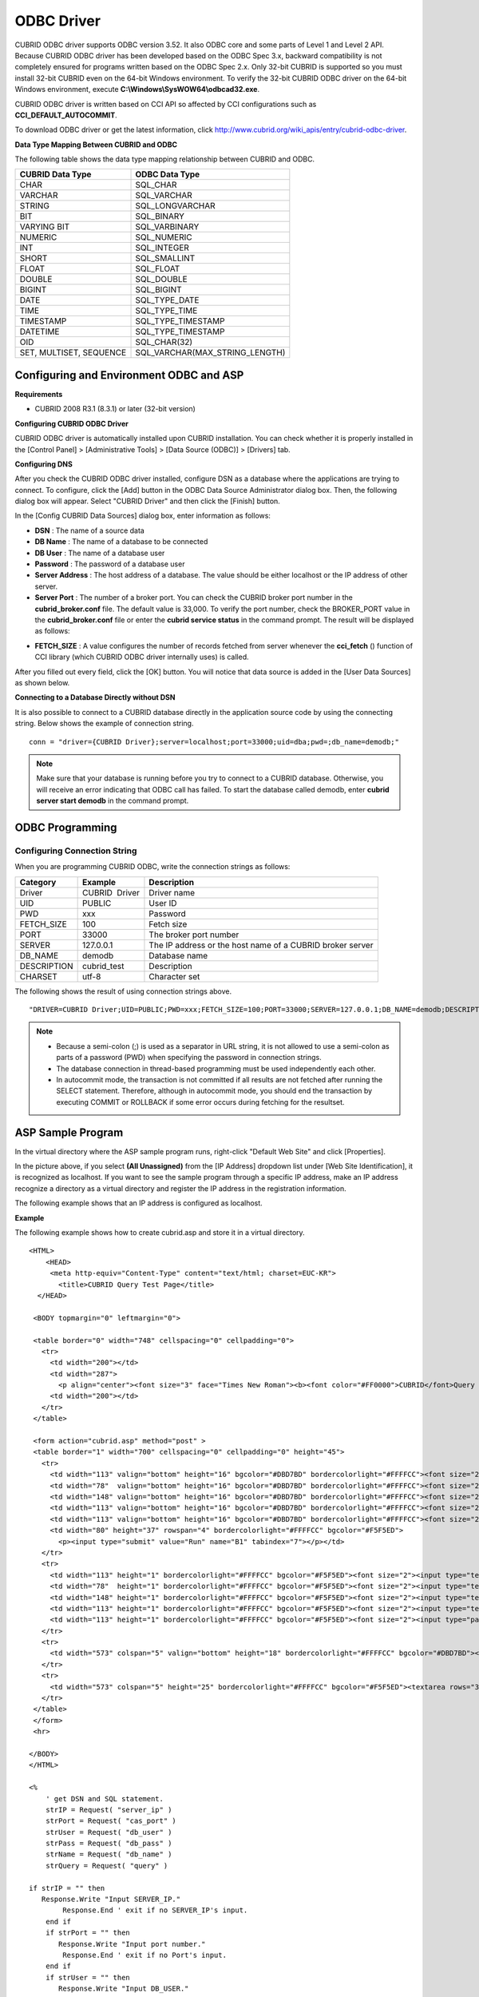 ***********
ODBC Driver
***********

CUBRID ODBC driver supports ODBC version 3.52. It also ODBC core and some parts of Level 1 and Level 2 API. Because CUBRID ODBC driver has been developed based on the ODBC Spec 3.x, backward compatibility is not completely ensured for programs written based on the ODBC Spec 2.x. Only 32-bit CUBRID is supported so you must install 32-bit CUBRID even on the 64-bit Windows environment. To verify the 32-bit CUBRID ODBC driver on the 64-bit Windows environment, execute **C:\\Windows\\SysWOW64\\odbcad32.exe**.

CUBRID ODBC driver is written based on CCI API so affected by CCI configurations such as **CCI_DEFAULT_AUTOCOMMIT**.

To download ODBC driver or get the latest information, click http://www.cubrid.org/wiki_apis/entry/cubrid-odbc-driver.

**Data Type Mapping Between CUBRID and ODBC**

The following table shows the data type mapping relationship between CUBRID and ODBC.

+-------------------------+--------------------------------+
| CUBRID Data Type        | ODBC Data Type                 |
+=========================+================================+
| CHAR                    | SQL_CHAR                       |
+-------------------------+--------------------------------+
| VARCHAR                 | SQL_VARCHAR                    |
+-------------------------+--------------------------------+
| STRING                  | SQL_LONGVARCHAR                |
+-------------------------+--------------------------------+
| BIT                     | SQL_BINARY                     |
+-------------------------+--------------------------------+
| VARYING BIT             | SQL_VARBINARY                  |
+-------------------------+--------------------------------+
| NUMERIC                 | SQL_NUMERIC                    |
+-------------------------+--------------------------------+
| INT                     | SQL_INTEGER                    |
+-------------------------+--------------------------------+
| SHORT                   | SQL_SMALLINT                   |
+-------------------------+--------------------------------+
| FLOAT                   | SQL_FLOAT                      |
+-------------------------+--------------------------------+
| DOUBLE                  | SQL_DOUBLE                     |
+-------------------------+--------------------------------+
| BIGINT                  | SQL_BIGINT                     |
+-------------------------+--------------------------------+
| DATE                    | SQL_TYPE_DATE                  |
+-------------------------+--------------------------------+
| TIME                    | SQL_TYPE_TIME                  |
+-------------------------+--------------------------------+
| TIMESTAMP               | SQL_TYPE_TIMESTAMP             |
+-------------------------+--------------------------------+
| DATETIME                | SQL_TYPE_TIMESTAMP             |
+-------------------------+--------------------------------+
| OID                     | SQL_CHAR(32)                   |
+-------------------------+--------------------------------+
| SET, MULTISET, SEQUENCE | SQL_VARCHAR(MAX_STRING_LENGTH) |
+-------------------------+--------------------------------+

Configuring and Environment ODBC and ASP
========================================

**Requirements**

*   CUBRID 2008 R3.1 (8.3.1) or later (32-bit version)

**Configuring CUBRID ODBC Driver**

CUBRID ODBC driver is automatically installed upon CUBRID installation. You can check whether it is properly installed in the [Control Panel] > [Administrative Tools] > [Data Source (ODBC)] > [Drivers] tab.

.. image:: /images/image77.png

**Configuring DNS**

After you check the CUBRID ODBC driver installed, configure DSN as a database where the applications are trying to connect. To configure, click the [Add] button in the ODBC Data Source Administrator dialog box. Then, the following dialog box will appear. Select "CUBRID Driver" and then click the [Finish] button.

.. image:: /images/image78.png

In the [Config CUBRID Data Sources] dialog box, enter information as follows:

.. image:: /images/image79.png

*   **DSN** : The name of a source data
*   **DB Name** : The name of a database to be connected
*   **DB User** : The name of a database user
*   **Password** : The password of a database user
*   **Server Address** : The host address of a database. The value should be either localhost or the IP address of other server.
*   **Server Port** : The number of a broker port. You can check the CUBRID broker port number in the **cubrid_broker.conf** file. The default value is 33,000. To verify the port number, check the BROKER_PORT value in the **cubrid_broker.conf** file or enter the **cubrid service status** in the command prompt. The result will be displayed as follows:

.. image:: /images/image80.png

*   **FETCH_SIZE** : A value configures the number of records fetched from server whenever the **cci_fetch** () function of CCI library (which CUBRID ODBC driver internally uses) is called.

After you filled out every field, click the [OK] button. You will notice that data source is added in the [User Data Sources] as shown below.

.. image:: /images/image81.png

**Connecting to a Database Directly without DSN**

It is also possible to connect to a CUBRID database directly in the application source code by using the connecting string. Below shows the example of connection string. ::

    conn = "driver={CUBRID Driver};server=localhost;port=33000;uid=dba;pwd=;db_name=demodb;"

.. note::

    Make sure that your database is running before you try to connect to a CUBRID database. Otherwise, you will receive an error indicating that ODBC call has failed. To start the database called demodb, enter **cubrid server start demodb** in the command prompt.

ODBC Programming
================

Configuring Connection String
-----------------------------

When you are programming CUBRID ODBC, write the connection strings as follows:

+--------------+----------------+-----------------------------------------------------------+
| Category     | Example        | Description                                               |
+==============+================+===========================================================+
| Driver       | CUBRID  Driver | Driver name                                               |
+--------------+----------------+-----------------------------------------------------------+
| UID          | PUBLIC         | User ID                                                   |
+--------------+----------------+-----------------------------------------------------------+
| PWD          | xxx            | Password                                                  |
+--------------+----------------+-----------------------------------------------------------+
| FETCH_SIZE   | 100            | Fetch size                                                |
+--------------+----------------+-----------------------------------------------------------+
| PORT         | 33000          | The broker port number                                    |
+--------------+----------------+-----------------------------------------------------------+
| SERVER       | 127.0.0.1      | The IP address or the host name of a CUBRID broker server |
+--------------+----------------+-----------------------------------------------------------+
| DB_NAME      | demodb         | Database name                                             |
+--------------+----------------+-----------------------------------------------------------+
| DESCRIPTION  | cubrid_test    | Description                                               |
+--------------+----------------+-----------------------------------------------------------+
| CHARSET      | utf-8          | Character set                                             |
+--------------+----------------+-----------------------------------------------------------+

The following shows the result of using connection strings above. ::

    "DRIVER=CUBRID Driver;UID=PUBLIC;PWD=xxx;FETCH_SIZE=100;PORT=33000;SERVER=127.0.0.1;DB_NAME=demodb;DESCRIPTION=cubrid_test;CHARSET=utf-8"

.. note::

    *   Because a semi-colon (;) is used as a separator in URL string, it is not allowed to use a semi-colon as parts of a password (PWD) when specifying the password in connection strings.
    *   The database connection in thread-based programming must be used independently each other.
    *   In autocommit mode, the transaction is not committed if all results are not fetched after running the SELECT statement. Therefore, although in autocommit mode, you should end the transaction by executing COMMIT or ROLLBACK if some error occurs during fetching for the resultset.

ASP Sample Program
==================

In the virtual directory where the ASP sample program runs, right-click "Default Web Site" and click [Properties].

.. image:: /images/image82.png

In the picture above, if you select **(All Unassigned)** from the [IP Address] dropdown list under [Web Site Identification], it is recognized as localhost. If you want to see the sample program through a specific IP address, make an IP address recognize a directory as a virtual directory and register the IP address in the registration information.

The following example shows that an IP address is configured as localhost.

**Example**

The following example shows how to create cubrid.asp and store it in a virtual directory. ::

    <HTML>
        <HEAD>
         <meta http-equiv="Content-Type" content="text/html; charset=EUC-KR">
           <title>CUBRID Query Test Page</title>
      </HEAD>

     <BODY topmargin="0" leftmargin="0">
       
     <table border="0" width="748" cellspacing="0" cellpadding="0">
       <tr>
         <td width="200"></td>
         <td width="287">
           <p align="center"><font size="3" face="Times New Roman"><b><font color="#FF0000">CUBRID</font>Query Test</b></font></td>
         <td width="200"></td>
       </tr>
     </table>

     <form action="cubrid.asp" method="post" >
     <table border="1" width="700" cellspacing="0" cellpadding="0" height="45">
       <tr>
         <td width="113" valign="bottom" height="16" bgcolor="#DBD7BD" bordercolorlight="#FFFFCC"><font size="2">SERVER IP</font></td>
         <td width="78"  valign="bottom" height="16" bgcolor="#DBD7BD" bordercolorlight="#FFFFCC"><font size="2">Broker PORT</font></td>
         <td width="148" valign="bottom" height="16" bgcolor="#DBD7BD" bordercolorlight="#FFFFCC"><font size="2">DB NAME</font></td>
         <td width="113" valign="bottom" height="16" bgcolor="#DBD7BD" bordercolorlight="#FFFFCC"><font size="2">DB USER</font></td>
         <td width="113" valign="bottom" height="16" bgcolor="#DBD7BD" bordercolorlight="#FFFFCC"><font size="2">DB PASS</font></td>
         <td width="80" height="37" rowspan="4" bordercolorlight="#FFFFCC" bgcolor="#F5F5ED">　
           <p><input type="submit" value="Run" name="B1" tabindex="7"></p></td>
       </tr>
       <tr>
         <td width="113" height="1" bordercolorlight="#FFFFCC" bgcolor="#F5F5ED"><font size="2"><input type="text" name="server_ip" size="20" tabindex="1" maxlength="15" value="<%=Request("server_ip")%>"></font></td>
         <td width="78"  height="1" bordercolorlight="#FFFFCC" bgcolor="#F5F5ED"><font size="2"><input type="text" name="cas_port" size="15" tabindex="2" maxlength="6" value="<%=Request("cas_port")%>"></font></td>
         <td width="148" height="1" bordercolorlight="#FFFFCC" bgcolor="#F5F5ED"><font size="2"><input type="text" name="db_name" size="20" tabindex="3" maxlength="20" value="<%=Request("db_name")%>"></font></td>
         <td width="113" height="1" bordercolorlight="#FFFFCC" bgcolor="#F5F5ED"><font size="2"><input type="text" name="db_user" size="15" tabindex="4" value="<%=Request("db_user")%>"></font></td>
         <td width="113" height="1" bordercolorlight="#FFFFCC" bgcolor="#F5F5ED"><font size="2"><input type="password" name="db_pass" size="15" tabindex="5" value="<%=Request("db_pass")%>"></font></td>
       </tr>
       <tr>
         <td width="573" colspan="5" valign="bottom" height="18" bordercolorlight="#FFFFCC" bgcolor="#DBD7BD"><font size="2">QUERY</font></td>
       </tr>
       <tr>
         <td width="573" colspan="5" height="25" bordercolorlight="#FFFFCC" bgcolor="#F5F5ED"><textarea rows="3" name="query" cols="92" tabindex="6"><%=Request("query")%></textarea></td>
       </tr>
     </table>
     </form>
     <hr>

    </BODY>
    </HTML>

    <%
        ' get DSN and SQL statement.
        strIP = Request( "server_ip" )
        strPort = Request( "cas_port" )
        strUser = Request( "db_user" )
        strPass = Request( "db_pass" )
        strName = Request( "db_name" )
        strQuery = Request( "query" )
       
    if strIP = "" then
       Response.Write "Input SERVER_IP."
            Response.End ' exit if no SERVER_IP's input.
        end if
        if strPort = "" then
           Response.Write "Input port number."
            Response.End ' exit if no Port's input.
        end if
        if strUser = "" then
           Response.Write "Input DB_USER."
            Response.End ' exit if no DB_User's input.
        end if
        if strName = "" then
           Response.Write "Input DB_NAME"
            Response.End ' exit if no DB_NAME's input.
        end if
        if strQuery = "" then
           Response.Write "Input the query you want"
            Response.End ' exit if no query's input.
        end if
     ' create connection object.
      strDsn = "driver={CUBRID Driver};server=" & strIP & ";port=" & strPort & ";uid=" & strUser & ";pwd=" & strPass & ";db_name=" & strName & ";"
    ' DB connection.
    Set DBConn = Server.CreateObject("ADODB.Connection")
           DBConn.Open strDsn
        ' run SQL.
        Set rs = DBConn.Execute( strQuery )
        ' show the message by SQL.
        if InStr(Ucase(strQuery),"INSERT")>0 then
            Response.Write "A record is added."
            Response.End
        end if
           
        if InStr(Ucase(strQuery),"DELETE")>0  then
            Response.Write "A record is deleted."
            Response.End
        end if
           
        if InStr(Ucase(strQuery),"UPDATE")>0  then
            Response.Write "A record is updated."
            Response.End
        end if   
    %>
    <table>
    <%   
        ' show the field name.
        Response.Write "<tr bgColor=#f3f3f3>"
        For index =0 to ( rs.fields.count-1 )
            Response.Write "<td><b>" & rs.fields(index).name & "</b></td>"
        Next
        Response.Write "</tr>"
        ' show the field value
        Do While Not rs.EOF
            Response.Write "<tr bgColor=#f3f3f3>"
            For index =0 to ( rs.fields.count-1 )
                Response.Write "<td>" & rs(index) & "</td>"
            Next
            Response.Write "</tr>"
                  
            rs.MoveNext
        Loop
    %>
    <% 
        set  rs = nothing
    %>
    </table>

You can check the result of the sample program by connecting to http://localhost/cubrid.asp. When you execute the ASP sample code above, you will get the following output. Enter an appropriate value in each field, enter the query statement in the Query field, and click [Run]. The query result will be displayed at the lower part of the page.

.. image:: /images/image83.png
 
ODBC API
========

For ODBC API, see ODBC API Reference ( http://msdn.microsoft.com/en-us/library/windows/desktop/ms714562%28v=vs.85%29.aspx ) on the MSDN page. See the table below to get information about the list of functions, ODBC Spec version, and compatibility that CUBRID supports.

+---------------------+------------------------+--------------------------+--------------------------+
| API                 | Version Introduced     | Standards Compliance     | Support                  |
+=====================+========================+==========================+==========================+
| SQLAllocHandle      | 3.0                    | ISO 92                   | YES                      |
+---------------------+------------------------+--------------------------+--------------------------+
| SQLBindCol          | 1.0                    | ISO 92                   | YES                      |
+---------------------+------------------------+--------------------------+--------------------------+
| SQLBindParameter    | 2.0                    | ODBC                     | YES                      |
+---------------------+------------------------+--------------------------+--------------------------+
| SQLBrowseConnect    | 1.0                    | ODBC                     | NO                       |
+---------------------+------------------------+--------------------------+--------------------------+
| SQLBulkOperations   | 3.0                    | ODBC                     | YES                      |
+---------------------+------------------------+--------------------------+--------------------------+
| SQLCancel           | 1.0                    | ISO 92                   | YES                      |
+---------------------+------------------------+--------------------------+--------------------------+
| SQLCloseCursor      | 3.0                    | ISO 92                   | YES                      |
+---------------------+------------------------+--------------------------+--------------------------+
| SQLColAttribute     | 3.0                    | ISO 92                   | YES                      |
+---------------------+------------------------+--------------------------+--------------------------+
| SQLColumnPrivileges | 1.0                    | ODBC                     | NO                       |
+---------------------+------------------------+--------------------------+--------------------------+
| SQLColumns          | 1.0                    | X/Open                   | YES                      |
+---------------------+------------------------+--------------------------+--------------------------+
| SQLConnect          | 1.0                    | ISO 92                   | YES                      |
+---------------------+------------------------+--------------------------+--------------------------+
| SQLCopyDesc         | 3.0                    | ISO 92                   | YES                      |
+---------------------+------------------------+--------------------------+--------------------------+
| SQLDescribeCol      | 1.0                    | ISO 92                   | YES                      |
+---------------------+------------------------+--------------------------+--------------------------+
| SQLDescribeParam    | 1.0                    | ODBC                     | NO                       |
+---------------------+------------------------+--------------------------+--------------------------+
| SQLDisconnect       | 1.0                    | ISO 92                   | YES                      |
+---------------------+------------------------+--------------------------+--------------------------+
| SQLDriverConnect    | 1.0                    | ODBC                     | YES                      |
+---------------------+------------------------+--------------------------+--------------------------+
| SQLEndTran          | 3.0                    | ISO 92                   | YES                      |
+---------------------+------------------------+--------------------------+--------------------------+
| SQLExecDirect       | 1.0                    | ISO 92                   | YES                      |
+---------------------+------------------------+--------------------------+--------------------------+
| SQLExecute          | 1.0                    | ISO 92                   | YES                      |
+---------------------+------------------------+--------------------------+--------------------------+
| SQLFetch            | 1.0                    | ISO 92                   | YES                      |
+---------------------+------------------------+--------------------------+--------------------------+
| SQLFetchScroll      | 3.0                    | ISO 92                   | YES                      |
+---------------------+------------------------+--------------------------+--------------------------+
| SQLForeignKeys      | 1.0                    | ODBC                     | YES (2008 R3.1 or later) |
+---------------------+------------------------+--------------------------+--------------------------+
| SQLFreeHandle       | 3.0                    | ISO 92                   | YES                      |
+---------------------+------------------------+--------------------------+--------------------------+
| SQLFreeStmt         | 1.0                    | ISO 92                   | YES                      |
+---------------------+------------------------+--------------------------+--------------------------+
| SQLGetConnectAttr   | 3.0                    | ISO 92                   | YES                      |
+---------------------+------------------------+--------------------------+--------------------------+
| SQLGetCursorName    | 1.0                    | ISO 92                   | YES                      |
+---------------------+------------------------+--------------------------+--------------------------+
| SQLGetData          | 1.0                    | ISO 92                   | YES                      |
+---------------------+------------------------+--------------------------+--------------------------+
| SQLGetDescField     | 3.0                    | ISO 92                   | YES                      |
+---------------------+------------------------+--------------------------+--------------------------+
| SQLGetDescRec       | 3.0                    | ISO 92                   | YES                      |
+---------------------+------------------------+--------------------------+--------------------------+
| SQLGetDiagField     | 3.0                    | ISO 92                   | YES                      |
+---------------------+------------------------+--------------------------+--------------------------+
| SQLGetDiagRec       | 3.0                    | ISO 92                   | YES                      |
+---------------------+------------------------+--------------------------+--------------------------+
| SQLGetEnvAttr       | 3.0                    | ISO 92                   | YES                      |
+---------------------+------------------------+--------------------------+--------------------------+
| SQLGetFunctions     | 1.0                    | ISO 92                   | YES                      |
+---------------------+------------------------+--------------------------+--------------------------+
| SQLGetInfo          | 1.0                    | ISO 92                   | YES                      |
+---------------------+------------------------+--------------------------+--------------------------+
| SQLGetStmtAttr      | 3.0                    | ISO 92                   | YES                      |
+---------------------+------------------------+--------------------------+--------------------------+
| SQLGetTypeInfo      | 1.0                    | ISO 92                   | YES                      |
+---------------------+------------------------+--------------------------+--------------------------+
| SQLMoreResults      | 1.0                    | ODBC                     | YES                      |
+---------------------+------------------------+--------------------------+--------------------------+
| SQLNativeSql        | 1.0                    | ODBC                     | YES                      |
+---------------------+------------------------+--------------------------+--------------------------+
| SQLNumParams        | 1.0                    | ISO 92                   | YES                      |
+---------------------+------------------------+--------------------------+--------------------------+
| SQLNumResultCols    | 1.0                    | ISO 92                   | YES                      |
+---------------------+------------------------+--------------------------+--------------------------+
| SQLParamData        | 1.0                    | ISO 92                   | YES                      |
+---------------------+------------------------+--------------------------+--------------------------+
| SQLPrepare          | 1.0                    | ISO 92                   | YES                      |
+---------------------+------------------------+--------------------------+--------------------------+
| SQLPrimaryKeys      | 1.0                    | ODBC                     | YES (2008 R3.1 or later) |
+---------------------+------------------------+--------------------------+--------------------------+
| SQLProcedureColumns | 1.0                    | ODBC                     | YES (2008 R3.1 or later) |
+---------------------+------------------------+--------------------------+--------------------------+
| SQLProcedures       | 1.0                    | ODBC                     | YES (2008 R3.1 or later) |
+---------------------+------------------------+--------------------------+--------------------------+
| SQLPutData          | 1.0                    | ISO 92                   | YES                      |
+---------------------+------------------------+--------------------------+--------------------------+
| SQLRowCount         | 1.0                    | ISO 92                   | YES                      |
+---------------------+------------------------+--------------------------+--------------------------+
| SQLSetConnectAttr   | 3.0                    | ISO 92                   | YES                      |
+---------------------+------------------------+--------------------------+--------------------------+
| SQLSetCursorName    | 1.0                    | ISO 92                   | YES                      |
+---------------------+------------------------+--------------------------+--------------------------+
| SQLSetDescField     | 3.0                    | ISO 92                   | YES                      |
+---------------------+------------------------+--------------------------+--------------------------+
| SQLSetDescRec       | 3.0                    | ISO 92                   | YES                      |
+---------------------+------------------------+--------------------------+--------------------------+
| SQLSetEnvAttr       | 3.0                    | ISO 92                   | NO                       |
+---------------------+------------------------+--------------------------+--------------------------+
| SQLSetPos           | 1.0                    | ODBC                     | YES                      |
+---------------------+------------------------+--------------------------+--------------------------+
| SQLSetStmtAttr      | 3.0                    | ISO 92                   | YES                      |
+---------------------+------------------------+--------------------------+--------------------------+
| SQLSpecialColumns   | 1.0                    | X/Open                   | YES                      |
+---------------------+------------------------+--------------------------+--------------------------+
| SQLStatistics       | 1.0                    | ISO 92                   | YES                      |
+---------------------+------------------------+--------------------------+--------------------------+
| SQLTablePrivileges  | 1.0                    | ODBC                     | YES (2008 R3.1 or later) |
+---------------------+------------------------+--------------------------+--------------------------+
| SQLTables           | 1.0                    | X/Open                   | YES                      |
+---------------------+------------------------+--------------------------+--------------------------+

Backward compatibility is not supported for some CUBRID functions. Refer to information in the mapping table below to change unsupported functions into appropriate ones.

+---------------------------+------------------------+
| ODBC 2.x Functions        | ODBC 3.x Functions     |
+===========================+========================+
| SQLAllocConnect           | SQLAllocHandle         |
+---------------------------+------------------------+
| SQLAllocEnv               | SQLAllocHandle         |
+---------------------------+------------------------+
| SQLAllocStmt              | SQLAllocHandle         |
+---------------------------+------------------------+
| SQLBindParam              | SQLBindParameter       |
+---------------------------+------------------------+
| SQLColAttributes          | SQLColAttribute        |
+---------------------------+------------------------+
| SQLError                  | SQLGetDiagRec          |
+---------------------------+------------------------+
| SQLFreeConnect            | SQLFreeHandle          |
+---------------------------+------------------------+
| SQLFreeEnv                | SQLFreeHandle          |
+---------------------------+------------------------+
| SQLFreeStmt with SQL_DROP | SQLFreeHandle          |
+---------------------------+------------------------+
| SQLGetConnectOption       | SQLGetConnectAttr      |
+---------------------------+------------------------+
| SQLGetStmtOption          | SQLGetStmtAttr         |
+---------------------------+------------------------+
| SQLParamOptions           | SQLSetStmtAttr         |
+---------------------------+------------------------+
| SQLSetConnectOption       | SQLSetConnectAttr      |
+---------------------------+------------------------+
| SQLSetParam               | SQLBindParameter       |
+---------------------------+------------------------+
| SQLSetScrollOption        | SQLSetStmtAttr         |
+---------------------------+------------------------+
| SQLSetStmtOption          | SQLSetStmtAttr         |
+---------------------------+------------------------+
| SQLTransact               | SQLEndTran             |
+---------------------------+------------------------+
